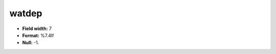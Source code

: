 .. _css2.8-watdep_attributes:

**watdep**
----------

* **Field width:** 7
* **Format:** %7.4lf
* **Null:** -1.
